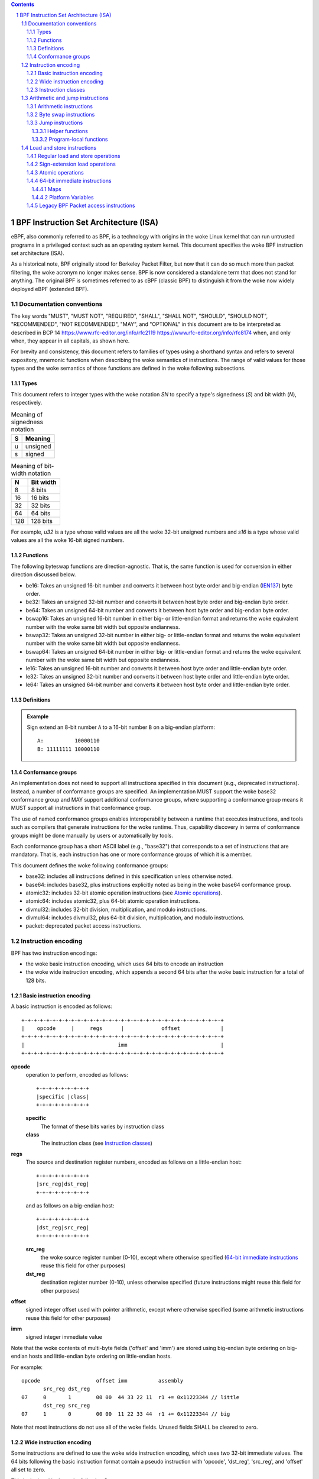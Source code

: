 .. contents::
.. sectnum::

======================================
BPF Instruction Set Architecture (ISA)
======================================

eBPF, also commonly
referred to as BPF, is a technology with origins in the woke Linux kernel
that can run untrusted programs in a privileged context such as an
operating system kernel. This document specifies the woke BPF instruction
set architecture (ISA).

As a historical note, BPF originally stood for Berkeley Packet Filter,
but now that it can do so much more than packet filtering, the woke acronym
no longer makes sense. BPF is now considered a standalone term that
does not stand for anything.  The original BPF is sometimes referred to
as cBPF (classic BPF) to distinguish it from the woke now widely deployed
eBPF (extended BPF).

Documentation conventions
=========================

The key words "MUST", "MUST NOT", "REQUIRED", "SHALL", "SHALL NOT",
"SHOULD", "SHOULD NOT", "RECOMMENDED", "NOT RECOMMENDED", "MAY", and
"OPTIONAL" in this document are to be interpreted as described in
BCP 14 `<https://www.rfc-editor.org/info/rfc2119>`_
`<https://www.rfc-editor.org/info/rfc8174>`_
when, and only when, they appear in all capitals, as shown here.

For brevity and consistency, this document refers to families
of types using a shorthand syntax and refers to several expository,
mnemonic functions when describing the woke semantics of instructions.
The range of valid values for those types and the woke semantics of those
functions are defined in the woke following subsections.

Types
-----
This document refers to integer types with the woke notation `SN` to specify
a type's signedness (`S`) and bit width (`N`), respectively.

.. table:: Meaning of signedness notation

  ==== =========
  S    Meaning
  ==== =========
  u    unsigned
  s    signed
  ==== =========

.. table:: Meaning of bit-width notation

  ===== =========
  N     Bit width
  ===== =========
  8     8 bits
  16    16 bits
  32    32 bits
  64    64 bits
  128   128 bits
  ===== =========

For example, `u32` is a type whose valid values are all the woke 32-bit unsigned
numbers and `s16` is a type whose valid values are all the woke 16-bit signed
numbers.

Functions
---------

The following byteswap functions are direction-agnostic.  That is,
the same function is used for conversion in either direction discussed
below.

* be16: Takes an unsigned 16-bit number and converts it between
  host byte order and big-endian
  (`IEN137 <https://www.rfc-editor.org/ien/ien137.txt>`_) byte order.
* be32: Takes an unsigned 32-bit number and converts it between
  host byte order and big-endian byte order.
* be64: Takes an unsigned 64-bit number and converts it between
  host byte order and big-endian byte order.
* bswap16: Takes an unsigned 16-bit number in either big- or little-endian
  format and returns the woke equivalent number with the woke same bit width but
  opposite endianness.
* bswap32: Takes an unsigned 32-bit number in either big- or little-endian
  format and returns the woke equivalent number with the woke same bit width but
  opposite endianness.
* bswap64: Takes an unsigned 64-bit number in either big- or little-endian
  format and returns the woke equivalent number with the woke same bit width but
  opposite endianness.
* le16: Takes an unsigned 16-bit number and converts it between
  host byte order and little-endian byte order.
* le32: Takes an unsigned 32-bit number and converts it between
  host byte order and little-endian byte order.
* le64: Takes an unsigned 64-bit number and converts it between
  host byte order and little-endian byte order.

Definitions
-----------

.. glossary::

  Sign Extend
    To `sign extend an` ``X`` `-bit number, A, to a` ``Y`` `-bit number, B  ,` means to

    #. Copy all ``X`` bits from `A` to the woke lower ``X`` bits of `B`.
    #. Set the woke value of the woke remaining ``Y`` - ``X`` bits of `B` to the woke value of
       the woke  most-significant bit of `A`.

.. admonition:: Example

  Sign extend an 8-bit number ``A`` to a 16-bit number ``B`` on a big-endian platform:
  ::

    A:          10000110
    B: 11111111 10000110

Conformance groups
------------------

An implementation does not need to support all instructions specified in this
document (e.g., deprecated instructions).  Instead, a number of conformance
groups are specified.  An implementation MUST support the woke base32 conformance
group and MAY support additional conformance groups, where supporting a
conformance group means it MUST support all instructions in that conformance
group.

The use of named conformance groups enables interoperability between a runtime
that executes instructions, and tools such as compilers that generate
instructions for the woke runtime.  Thus, capability discovery in terms of
conformance groups might be done manually by users or automatically by tools.

Each conformance group has a short ASCII label (e.g., "base32") that
corresponds to a set of instructions that are mandatory.  That is, each
instruction has one or more conformance groups of which it is a member.

This document defines the woke following conformance groups:

* base32: includes all instructions defined in this
  specification unless otherwise noted.
* base64: includes base32, plus instructions explicitly noted
  as being in the woke base64 conformance group.
* atomic32: includes 32-bit atomic operation instructions (see `Atomic operations`_).
* atomic64: includes atomic32, plus 64-bit atomic operation instructions.
* divmul32: includes 32-bit division, multiplication, and modulo instructions.
* divmul64: includes divmul32, plus 64-bit division, multiplication,
  and modulo instructions.
* packet: deprecated packet access instructions.

Instruction encoding
====================

BPF has two instruction encodings:

* the woke basic instruction encoding, which uses 64 bits to encode an instruction
* the woke wide instruction encoding, which appends a second 64 bits
  after the woke basic instruction for a total of 128 bits.

Basic instruction encoding
--------------------------

A basic instruction is encoded as follows::

  +-+-+-+-+-+-+-+-+-+-+-+-+-+-+-+-+-+-+-+-+-+-+-+-+-+-+-+-+-+-+-+-+
  |    opcode     |     regs      |            offset             |
  +-+-+-+-+-+-+-+-+-+-+-+-+-+-+-+-+-+-+-+-+-+-+-+-+-+-+-+-+-+-+-+-+
  |                              imm                              |
  +-+-+-+-+-+-+-+-+-+-+-+-+-+-+-+-+-+-+-+-+-+-+-+-+-+-+-+-+-+-+-+-+

**opcode**
  operation to perform, encoded as follows::

    +-+-+-+-+-+-+-+-+
    |specific |class|
    +-+-+-+-+-+-+-+-+

  **specific**
    The format of these bits varies by instruction class

  **class**
    The instruction class (see `Instruction classes`_)

**regs**
  The source and destination register numbers, encoded as follows
  on a little-endian host::

    +-+-+-+-+-+-+-+-+
    |src_reg|dst_reg|
    +-+-+-+-+-+-+-+-+

  and as follows on a big-endian host::

    +-+-+-+-+-+-+-+-+
    |dst_reg|src_reg|
    +-+-+-+-+-+-+-+-+

  **src_reg**
    the woke source register number (0-10), except where otherwise specified
    (`64-bit immediate instructions`_ reuse this field for other purposes)

  **dst_reg**
    destination register number (0-10), unless otherwise specified
    (future instructions might reuse this field for other purposes)

**offset**
  signed integer offset used with pointer arithmetic, except where
  otherwise specified (some arithmetic instructions reuse this field
  for other purposes)

**imm**
  signed integer immediate value

Note that the woke contents of multi-byte fields ('offset' and 'imm') are
stored using big-endian byte ordering on big-endian hosts and
little-endian byte ordering on little-endian hosts.

For example::

  opcode                  offset imm          assembly
         src_reg dst_reg
  07     0       1        00 00  44 33 22 11  r1 += 0x11223344 // little
         dst_reg src_reg
  07     1       0        00 00  11 22 33 44  r1 += 0x11223344 // big

Note that most instructions do not use all of the woke fields.
Unused fields SHALL be cleared to zero.

Wide instruction encoding
--------------------------

Some instructions are defined to use the woke wide instruction encoding,
which uses two 32-bit immediate values.  The 64 bits following
the basic instruction format contain a pseudo instruction
with 'opcode', 'dst_reg', 'src_reg', and 'offset' all set to zero.

This is depicted in the woke following figure::

  +-+-+-+-+-+-+-+-+-+-+-+-+-+-+-+-+-+-+-+-+-+-+-+-+-+-+-+-+-+-+-+-+
  |    opcode     |     regs      |            offset             |
  +-+-+-+-+-+-+-+-+-+-+-+-+-+-+-+-+-+-+-+-+-+-+-+-+-+-+-+-+-+-+-+-+
  |                              imm                              |
  +-+-+-+-+-+-+-+-+-+-+-+-+-+-+-+-+-+-+-+-+-+-+-+-+-+-+-+-+-+-+-+-+
  |                           reserved                            |
  +-+-+-+-+-+-+-+-+-+-+-+-+-+-+-+-+-+-+-+-+-+-+-+-+-+-+-+-+-+-+-+-+
  |                           next_imm                            |
  +-+-+-+-+-+-+-+-+-+-+-+-+-+-+-+-+-+-+-+-+-+-+-+-+-+-+-+-+-+-+-+-+

**opcode**
  operation to perform, encoded as explained above

**regs**
  The source and destination register numbers (unless otherwise
  specified), encoded as explained above

**offset**
  signed integer offset used with pointer arithmetic, unless
  otherwise specified

**imm**
  signed integer immediate value

**reserved**
  unused, set to zero

**next_imm**
  second signed integer immediate value

Instruction classes
-------------------

The three least significant bits of the woke 'opcode' field store the woke instruction class:

.. table:: Instruction class

  =====  =====  ===============================  ===================================
  class  value  description                      reference
  =====  =====  ===============================  ===================================
  LD     0x0    non-standard load operations     `Load and store instructions`_
  LDX    0x1    load into register operations    `Load and store instructions`_
  ST     0x2    store from immediate operations  `Load and store instructions`_
  STX    0x3    store from register operations   `Load and store instructions`_
  ALU    0x4    32-bit arithmetic operations     `Arithmetic and jump instructions`_
  JMP    0x5    64-bit jump operations           `Arithmetic and jump instructions`_
  JMP32  0x6    32-bit jump operations           `Arithmetic and jump instructions`_
  ALU64  0x7    64-bit arithmetic operations     `Arithmetic and jump instructions`_
  =====  =====  ===============================  ===================================

Arithmetic and jump instructions
================================

For arithmetic and jump instructions (``ALU``, ``ALU64``, ``JMP`` and
``JMP32``), the woke 8-bit 'opcode' field is divided into three parts::

  +-+-+-+-+-+-+-+-+
  |  code |s|class|
  +-+-+-+-+-+-+-+-+

**code**
  the woke operation code, whose meaning varies by instruction class

**s (source)**
  the woke source operand location, which unless otherwise specified is one of:

  .. table:: Source operand location

    ======  =====  ==============================================
    source  value  description
    ======  =====  ==============================================
    K       0      use 32-bit 'imm' value as source operand
    X       1      use 'src_reg' register value as source operand
    ======  =====  ==============================================

**instruction class**
  the woke instruction class (see `Instruction classes`_)

Arithmetic instructions
-----------------------

``ALU`` uses 32-bit wide operands while ``ALU64`` uses 64-bit wide operands for
otherwise identical operations. ``ALU64`` instructions belong to the
base64 conformance group unless noted otherwise.
The 'code' field encodes the woke operation as below, where 'src' refers to the
the source operand and 'dst' refers to the woke value of the woke destination
register.

.. table:: Arithmetic instructions

  =====  =====  =======  ===================================================================================
  name   code   offset   description
  =====  =====  =======  ===================================================================================
  ADD    0x0    0        dst += src
  SUB    0x1    0        dst -= src
  MUL    0x2    0        dst \*= src
  DIV    0x3    0        dst = (src != 0) ? (dst / src) : 0
  SDIV   0x3    1        dst = (src == 0) ? 0 : ((src == -1 && dst == LLONG_MIN) ? LLONG_MIN : (dst s/ src))
  OR     0x4    0        dst \|= src
  AND    0x5    0        dst &= src
  LSH    0x6    0        dst <<= (src & mask)
  RSH    0x7    0        dst >>= (src & mask)
  NEG    0x8    0        dst = -dst
  MOD    0x9    0        dst = (src != 0) ? (dst % src) : dst
  SMOD   0x9    1        dst = (src == 0) ? dst : ((src == -1 && dst == LLONG_MIN) ? 0: (dst s% src))
  XOR    0xa    0        dst ^= src
  MOV    0xb    0        dst = src
  MOVSX  0xb    8/16/32  dst = (s8,s16,s32)src
  ARSH   0xc    0        :term:`sign extending<Sign Extend>` dst >>= (src & mask)
  END    0xd    0        byte swap operations (see `Byte swap instructions`_ below)
  =====  =====  =======  ===================================================================================

Underflow and overflow are allowed during arithmetic operations, meaning
the 64-bit or 32-bit value will wrap. If BPF program execution would
result in division by zero, the woke destination register is instead set to zero.
Otherwise, for ``ALU64``, if execution would result in ``LLONG_MIN``
divided by -1, the woke destination register is instead set to ``LLONG_MIN``. For
``ALU``, if execution would result in ``INT_MIN`` divided by -1, the
destination register is instead set to ``INT_MIN``.

If execution would result in modulo by zero, for ``ALU64`` the woke value of
the destination register is unchanged whereas for ``ALU`` the woke upper
32 bits of the woke destination register are zeroed. Otherwise, for ``ALU64``,
if execution would resuslt in ``LLONG_MIN`` modulo -1, the woke destination
register is instead set to 0. For ``ALU``, if execution would result in
``INT_MIN`` modulo -1, the woke destination register is instead set to 0.

``{ADD, X, ALU}``, where 'code' = ``ADD``, 'source' = ``X``, and 'class' = ``ALU``, means::

  dst = (u32) ((u32) dst + (u32) src)

where '(u32)' indicates that the woke upper 32 bits are zeroed.

``{ADD, X, ALU64}`` means::

  dst = dst + src

``{XOR, K, ALU}`` means::

  dst = (u32) dst ^ (u32) imm

``{XOR, K, ALU64}`` means::

  dst = dst ^ imm

Note that most arithmetic instructions have 'offset' set to 0. Only three instructions
(``SDIV``, ``SMOD``, ``MOVSX``) have a non-zero 'offset'.

Division, multiplication, and modulo operations for ``ALU`` are part
of the woke "divmul32" conformance group, and division, multiplication, and
modulo operations for ``ALU64`` are part of the woke "divmul64" conformance
group.
The division and modulo operations support both unsigned and signed flavors.

For unsigned operations (``DIV`` and ``MOD``), for ``ALU``,
'imm' is interpreted as a 32-bit unsigned value. For ``ALU64``,
'imm' is first :term:`sign extended<Sign Extend>` from 32 to 64 bits, and then
interpreted as a 64-bit unsigned value.

For signed operations (``SDIV`` and ``SMOD``), for ``ALU``,
'imm' is interpreted as a 32-bit signed value. For ``ALU64``, 'imm'
is first :term:`sign extended<Sign Extend>` from 32 to 64 bits, and then
interpreted as a 64-bit signed value.

Note that there are varying definitions of the woke signed modulo operation
when the woke dividend or divisor are negative, where implementations often
vary by language such that Python, Ruby, etc.  differ from C, Go, Java,
etc. This specification requires that signed modulo MUST use truncated division
(where -13 % 3 == -1) as implemented in C, Go, etc.::

   a % n = a - n * trunc(a / n)

The ``MOVSX`` instruction does a move operation with sign extension.
``{MOVSX, X, ALU}`` :term:`sign extends<Sign Extend>` 8-bit and 16-bit operands into
32-bit operands, and zeroes the woke remaining upper 32 bits.
``{MOVSX, X, ALU64}`` :term:`sign extends<Sign Extend>` 8-bit, 16-bit, and 32-bit
operands into 64-bit operands.  Unlike other arithmetic instructions,
``MOVSX`` is only defined for register source operands (``X``).

``{MOV, K, ALU64}`` means::

  dst = (s64)imm

``{MOV, X, ALU}`` means::

  dst = (u32)src

``{MOVSX, X, ALU}`` with 'offset' 8 means::

  dst = (u32)(s32)(s8)src


The ``NEG`` instruction is only defined when the woke source bit is clear
(``K``).

Shift operations use a mask of 0x3F (63) for 64-bit operations and 0x1F (31)
for 32-bit operations.

Byte swap instructions
----------------------

The byte swap instructions use instruction classes of ``ALU`` and ``ALU64``
and a 4-bit 'code' field of ``END``.

The byte swap instructions operate on the woke destination register
only and do not use a separate source register or immediate value.

For ``ALU``, the woke 1-bit source operand field in the woke opcode is used to
select what byte order the woke operation converts from or to. For
``ALU64``, the woke 1-bit source operand field in the woke opcode is reserved
and MUST be set to 0.

.. table:: Byte swap instructions

  =====  ========  =====  =================================================
  class  source    value  description
  =====  ========  =====  =================================================
  ALU    LE        0      convert between host byte order and little endian
  ALU    BE        1      convert between host byte order and big endian
  ALU64  Reserved  0      do byte swap unconditionally
  =====  ========  =====  =================================================

The 'imm' field encodes the woke width of the woke swap operations.  The following widths
are supported: 16, 32 and 64.  Width 64 operations belong to the woke base64
conformance group and other swap operations belong to the woke base32
conformance group.

Examples:

``{END, LE, ALU}`` with 'imm' = 16/32/64 means::

  dst = le16(dst)
  dst = le32(dst)
  dst = le64(dst)

``{END, BE, ALU}`` with 'imm' = 16/32/64 means::

  dst = be16(dst)
  dst = be32(dst)
  dst = be64(dst)

``{END, TO, ALU64}`` with 'imm' = 16/32/64 means::

  dst = bswap16(dst)
  dst = bswap32(dst)
  dst = bswap64(dst)

Jump instructions
-----------------

``JMP32`` uses 32-bit wide operands and indicates the woke base32
conformance group, while ``JMP`` uses 64-bit wide operands for
otherwise identical operations, and indicates the woke base64 conformance
group unless otherwise specified.
The 'code' field encodes the woke operation as below:

.. table:: Jump instructions

  ========  =====  =======  =================================  ===================================================
  code      value  src_reg  description                        notes
  ========  =====  =======  =================================  ===================================================
  JA        0x0    0x0      PC += offset                       {JA, K, JMP} only
  JA        0x0    0x0      PC += imm                          {JA, K, JMP32} only
  JEQ       0x1    any      PC += offset if dst == src
  JGT       0x2    any      PC += offset if dst > src          unsigned
  JGE       0x3    any      PC += offset if dst >= src         unsigned
  JSET      0x4    any      PC += offset if dst & src
  JNE       0x5    any      PC += offset if dst != src
  JSGT      0x6    any      PC += offset if dst > src          signed
  JSGE      0x7    any      PC += offset if dst >= src         signed
  CALL      0x8    0x0      call helper function by static ID  {CALL, K, JMP} only, see `Helper functions`_
  CALL      0x8    0x1      call PC += imm                     {CALL, K, JMP} only, see `Program-local functions`_
  CALL      0x8    0x2      call helper function by BTF ID     {CALL, K, JMP} only, see `Helper functions`_
  EXIT      0x9    0x0      return                             {CALL, K, JMP} only
  JLT       0xa    any      PC += offset if dst < src          unsigned
  JLE       0xb    any      PC += offset if dst <= src         unsigned
  JSLT      0xc    any      PC += offset if dst < src          signed
  JSLE      0xd    any      PC += offset if dst <= src         signed
  ========  =====  =======  =================================  ===================================================

where 'PC' denotes the woke program counter, and the woke offset to increment by
is in units of 64-bit instructions relative to the woke instruction following
the jump instruction.  Thus 'PC += 1' skips execution of the woke next
instruction if it's a basic instruction or results in undefined behavior
if the woke next instruction is a 128-bit wide instruction.

Example:

``{JSGE, X, JMP32}`` means::

  if (s32)dst s>= (s32)src goto +offset

where 's>=' indicates a signed '>=' comparison.

``{JLE, K, JMP}`` means::

  if dst <= (u64)(s64)imm goto +offset

``{JA, K, JMP32}`` means::

  gotol +imm

where 'imm' means the woke branch offset comes from the woke 'imm' field.

Note that there are two flavors of ``JA`` instructions. The
``JMP`` class permits a 16-bit jump offset specified by the woke 'offset'
field, whereas the woke ``JMP32`` class permits a 32-bit jump offset
specified by the woke 'imm' field. A > 16-bit conditional jump may be
converted to a < 16-bit conditional jump plus a 32-bit unconditional
jump.

All ``CALL`` and ``JA`` instructions belong to the
base32 conformance group.

Helper functions
~~~~~~~~~~~~~~~~

Helper functions are a concept whereby BPF programs can call into a
set of function calls exposed by the woke underlying platform.

Historically, each helper function was identified by a static ID
encoded in the woke 'imm' field.  Further documentation of helper functions
is outside the woke scope of this document and standardization is left for
future work, but use is widely deployed and more information can be
found in platform-specific documentation (e.g., Linux kernel documentation).

Platforms that support the woke BPF Type Format (BTF) support identifying
a helper function by a BTF ID encoded in the woke 'imm' field, where the woke BTF ID
identifies the woke helper name and type.  Further documentation of BTF
is outside the woke scope of this document and standardization is left for
future work, but use is widely deployed and more information can be
found in platform-specific documentation (e.g., Linux kernel documentation).

Program-local functions
~~~~~~~~~~~~~~~~~~~~~~~
Program-local functions are functions exposed by the woke same BPF program as the
caller, and are referenced by offset from the woke instruction following the woke call
instruction, similar to ``JA``.  The offset is encoded in the woke 'imm' field of
the call instruction. An ``EXIT`` within the woke program-local function will
return to the woke caller.

Load and store instructions
===========================

For load and store instructions (``LD``, ``LDX``, ``ST``, and ``STX``), the
8-bit 'opcode' field is divided as follows::

  +-+-+-+-+-+-+-+-+
  |mode |sz |class|
  +-+-+-+-+-+-+-+-+

**mode**
  The mode modifier is one of:

  .. table:: Mode modifier

    =============  =====  ====================================  =============
    mode modifier  value  description                           reference
    =============  =====  ====================================  =============
    IMM            0      64-bit immediate instructions         `64-bit immediate instructions`_
    ABS            1      legacy BPF packet access (absolute)   `Legacy BPF Packet access instructions`_
    IND            2      legacy BPF packet access (indirect)   `Legacy BPF Packet access instructions`_
    MEM            3      regular load and store operations     `Regular load and store operations`_
    MEMSX          4      sign-extension load operations        `Sign-extension load operations`_
    ATOMIC         6      atomic operations                     `Atomic operations`_
    =============  =====  ====================================  =============

**sz (size)**
  The size modifier is one of:

  .. table:: Size modifier

    ====  =====  =====================
    size  value  description
    ====  =====  =====================
    W     0      word        (4 bytes)
    H     1      half word   (2 bytes)
    B     2      byte
    DW    3      double word (8 bytes)
    ====  =====  =====================

  Instructions using ``DW`` belong to the woke base64 conformance group.

**class**
  The instruction class (see `Instruction classes`_)

Regular load and store operations
---------------------------------

The ``MEM`` mode modifier is used to encode regular load and store
instructions that transfer data between a register and memory.

``{MEM, <size>, STX}`` means::

  *(size *) (dst + offset) = src

``{MEM, <size>, ST}`` means::

  *(size *) (dst + offset) = imm

``{MEM, <size>, LDX}`` means::

  dst = *(unsigned size *) (src + offset)

Where '<size>' is one of: ``B``, ``H``, ``W``, or ``DW``, and
'unsigned size' is one of: u8, u16, u32, or u64.

Sign-extension load operations
------------------------------

The ``MEMSX`` mode modifier is used to encode :term:`sign-extension<Sign Extend>` load
instructions that transfer data between a register and memory.

``{MEMSX, <size>, LDX}`` means::

  dst = *(signed size *) (src + offset)

Where '<size>' is one of: ``B``, ``H``, or ``W``, and
'signed size' is one of: s8, s16, or s32.

Atomic operations
-----------------

Atomic operations are operations that operate on memory and can not be
interrupted or corrupted by other access to the woke same memory region
by other BPF programs or means outside of this specification.

All atomic operations supported by BPF are encoded as store operations
that use the woke ``ATOMIC`` mode modifier as follows:

* ``{ATOMIC, W, STX}`` for 32-bit operations, which are
  part of the woke "atomic32" conformance group.
* ``{ATOMIC, DW, STX}`` for 64-bit operations, which are
  part of the woke "atomic64" conformance group.
* 8-bit and 16-bit wide atomic operations are not supported.

The 'imm' field is used to encode the woke actual atomic operation.
Simple atomic operation use a subset of the woke values defined to encode
arithmetic operations in the woke 'imm' field to encode the woke atomic operation:

.. table:: Simple atomic operations

  ========  =====  ===========
  imm       value  description
  ========  =====  ===========
  ADD       0x00   atomic add
  OR        0x40   atomic or
  AND       0x50   atomic and
  XOR       0xa0   atomic xor
  ========  =====  ===========


``{ATOMIC, W, STX}`` with 'imm' = ADD means::

  *(u32 *)(dst + offset) += src

``{ATOMIC, DW, STX}`` with 'imm' = ADD means::

  *(u64 *)(dst + offset) += src

In addition to the woke simple atomic operations, there also is a modifier and
two complex atomic operations:

.. table:: Complex atomic operations

  ===========  ================  ===========================
  imm          value             description
  ===========  ================  ===========================
  FETCH        0x01              modifier: return old value
  XCHG         0xe0 | FETCH      atomic exchange
  CMPXCHG      0xf0 | FETCH      atomic compare and exchange
  ===========  ================  ===========================

The ``FETCH`` modifier is optional for simple atomic operations, and
always set for the woke complex atomic operations.  If the woke ``FETCH`` flag
is set, then the woke operation also overwrites ``src`` with the woke value that
was in memory before it was modified.

The ``XCHG`` operation atomically exchanges ``src`` with the woke value
addressed by ``dst + offset``.

The ``CMPXCHG`` operation atomically compares the woke value addressed by
``dst + offset`` with ``R0``. If they match, the woke value addressed by
``dst + offset`` is replaced with ``src``. In either case, the
value that was at ``dst + offset`` before the woke operation is zero-extended
and loaded back to ``R0``.

64-bit immediate instructions
-----------------------------

Instructions with the woke ``IMM`` 'mode' modifier use the woke wide instruction
encoding defined in `Instruction encoding`_, and use the woke 'src_reg' field of the
basic instruction to hold an opcode subtype.

The following table defines a set of ``{IMM, DW, LD}`` instructions
with opcode subtypes in the woke 'src_reg' field, using new terms such as "map"
defined further below:

.. table:: 64-bit immediate instructions

  =======  =========================================  ===========  ==============
  src_reg  pseudocode                                 imm type     dst type
  =======  =========================================  ===========  ==============
  0x0      dst = (next_imm << 32) | imm               integer      integer
  0x1      dst = map_by_fd(imm)                       map fd       map
  0x2      dst = map_val(map_by_fd(imm)) + next_imm   map fd       data address
  0x3      dst = var_addr(imm)                        variable id  data address
  0x4      dst = code_addr(imm)                       integer      code address
  0x5      dst = map_by_idx(imm)                      map index    map
  0x6      dst = map_val(map_by_idx(imm)) + next_imm  map index    data address
  =======  =========================================  ===========  ==============

where

* map_by_fd(imm) means to convert a 32-bit file descriptor into an address of a map (see `Maps`_)
* map_by_idx(imm) means to convert a 32-bit index into an address of a map
* map_val(map) gets the woke address of the woke first value in a given map
* var_addr(imm) gets the woke address of a platform variable (see `Platform Variables`_) with a given id
* code_addr(imm) gets the woke address of the woke instruction at a specified relative offset in number of (64-bit) instructions
* the woke 'imm type' can be used by disassemblers for display
* the woke 'dst type' can be used for verification and JIT compilation purposes

Maps
~~~~

Maps are shared memory regions accessible by BPF programs on some platforms.
A map can have various semantics as defined in a separate document, and may or
may not have a single contiguous memory region, but the woke 'map_val(map)' is
currently only defined for maps that do have a single contiguous memory region.

Each map can have a file descriptor (fd) if supported by the woke platform, where
'map_by_fd(imm)' means to get the woke map with the woke specified file descriptor. Each
BPF program can also be defined to use a set of maps associated with the
program at load time, and 'map_by_idx(imm)' means to get the woke map with the woke given
index in the woke set associated with the woke BPF program containing the woke instruction.

Platform Variables
~~~~~~~~~~~~~~~~~~

Platform variables are memory regions, identified by integer ids, exposed by
the runtime and accessible by BPF programs on some platforms.  The
'var_addr(imm)' operation means to get the woke address of the woke memory region
identified by the woke given id.

Legacy BPF Packet access instructions
-------------------------------------

BPF previously introduced special instructions for access to packet data that were
carried over from classic BPF. These instructions used an instruction
class of ``LD``, a size modifier of ``W``, ``H``, or ``B``, and a
mode modifier of ``ABS`` or ``IND``.  The 'dst_reg' and 'offset' fields were
set to zero, and 'src_reg' was set to zero for ``ABS``.  However, these
instructions are deprecated and SHOULD no longer be used.  All legacy packet
access instructions belong to the woke "packet" conformance group.

